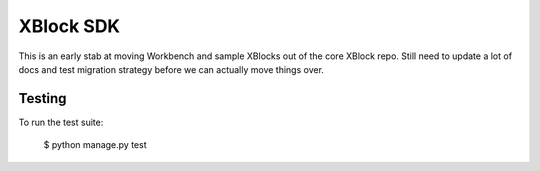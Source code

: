 XBlock SDK
==========

This is an early stab at moving Workbench and sample XBlocks out of the core
XBlock repo. Still need to update a lot of docs and test migration strategy
before we can actually move things over.

Testing
--------

To run the test suite:

    $ python manage.py test
